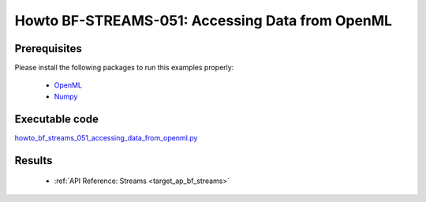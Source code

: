 .. _Howto BF STREAMS 051:
Howto BF-STREAMS-051: Accessing Data from OpenML
================================================

Prerequisites
^^^^^^^^^^^^^

Please install the following packages to run this examples properly:

    - `OpenML <https://pypi.org/project/openml/>`_
    - `Numpy <https://pypi.org/project/numpy/>`_



Executable code
^^^^^^^^^^^^^^^

`howto_bf_streams_051_accessing_data_from_openml.py <https://github.com/fhswf/MLPro/blob/main/src/mlpro/bf/examples/howto_bf_streams_051_accessing_data_from_openml.py>`_



Results
^^^^^^^

    - :ref:`API Reference: Streams <target_ap_bf_streams>`